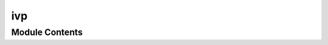 ivp
===

.. py:module:: ivp

.. autoapi-nested-parse::

   This module defines the interface for solving initial-value problems
   for ordinary differential equations:

       .. math::
           \frac{dy}{dt} = f(t, y), \quad y(t_0) = y_0.







Module Contents
---------------

.. py:type:: RhsFn
   :canonical: Callable[[float, np.ndarray, np.ndarray, object], int]


   Signature of the right-hand side (RHS) function :math:`f(t, y)`.

   The function accepts four arguments:
       - `t`: current time,
       - `y`: state vector at time :math:`t`,
       - `ydot`: output array to which the result of function evalutation is stored,
       - `user_data`: additional context (user-defined data) that
         must be passed to the function (e.g., parameters of the system).

.. py:class:: IVP(impl: str)

   Interface for solving initial value problems.

   This class serves as a gateway to the implementations of the
   solvers for initial-value problems for ordinary differential equations.

   :param impl: Name of the desired implementation.
   :type impl: str

   .. rubric:: Examples

   Let's solve the following initial value problem:

   .. math::
       y'(t) = -y(t), \quad y(0) = 1.

   First, import the necessary modules:
   >>> import numpy as np
   >>> from oif.interfaces.ivp import IVP

   Define the right-hand side function:

   >>> def rhs(t, y, ydot, user_data):
   ...     ydot[0] = -y[0]
   ...     return 0  # No errors, optional

   Now define the initial condition:

   >>> y0, t0 = np.array([1.0]), 0.0

   Create an instance of the IVP solver using the implementation "jl_diffeq",
   which is an adapter to the `OrdinaryDiffeq.jl` Julia package:

   >>> s = IVP("jl_diffeq")

   We set the initial value, the right-hand side function, and the tolerance:

   >>> s.set_initial_value(y0, t0)
   >>> s.set_rhs_fn(rhs)
   >>> s.set_tolerances(1e-6, 1e-12)

   Now we integrate to time `t = 1.0` in a loop, outputting the current value
   of `y` with time step `0.1`:

   >>> t = t0
   >>> times = np.linspace(t0, t0 + 1.0, num=11)
   >>> for t in times[1:]:
   ...     s.integrate(t)
   ...     print(f"{t:.1f} {s.y[0]:.6f}")
   0.1 0.904837
   0.2 0.818731
   0.3 0.740818
   0.4 0.670320
   0.5 0.606531
   0.6 0.548812
   0.7 0.496585
   0.8 0.449329
   0.9 0.406570
   1.0 0.367879


   .. py:attribute:: y
      :type:  numpy.ndarray

      Current value of the state vector.


   .. py:method:: set_initial_value(y0: numpy.ndarray, t0: float)

      Set initial value y(t0) = y0.



   .. py:method:: set_rhs_fn(rhs_fn: RhsFn)

      Specify right-hand side function f.



   .. py:method:: set_tolerances(rtol: float, atol: float)

      Specify relative and absolute tolerances, respectively.



   .. py:method:: set_user_data(user_data: object)

      Specify additional data that will be used for right-hand side function.



   .. py:method:: set_integrator(integrator_name: str, integrator_params: dict = {})

      Set integrator, if the name is recognizable.



   .. py:method:: integrate(t: float)

      Integrate to time `t` and write solution to `y`.



   .. py:method:: print_stats()

      Print integration statistics.
